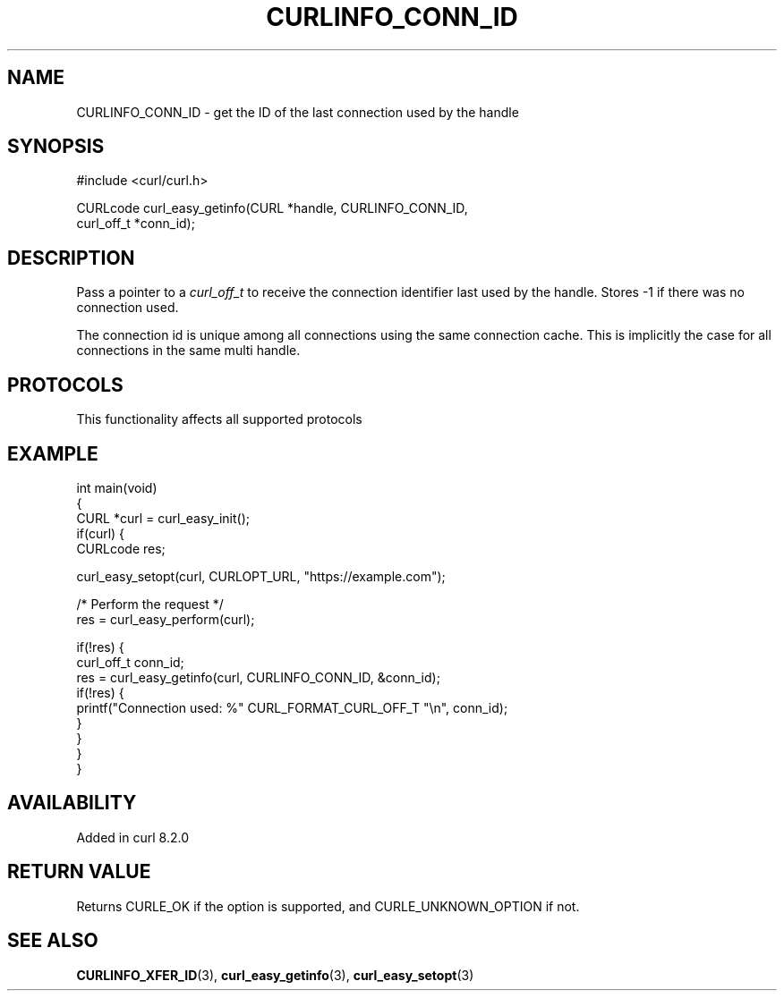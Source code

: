 .\" generated by cd2nroff 0.1 from CURLINFO_CONN_ID.md
.TH CURLINFO_CONN_ID 3 "2024-10-22" libcurl
.SH NAME
CURLINFO_CONN_ID \- get the ID of the last connection used by the handle
.SH SYNOPSIS
.nf
#include <curl/curl.h>

CURLcode curl_easy_getinfo(CURL *handle, CURLINFO_CONN_ID,
                           curl_off_t *conn_id);
.fi
.SH DESCRIPTION
Pass a pointer to a \fIcurl_off_t\fP to receive the connection identifier last
used by the handle. Stores \-1 if there was no connection used.

The connection id is unique among all connections using the same
connection cache. This is implicitly the case for all connections in the
same multi handle.
.SH PROTOCOLS
This functionality affects all supported protocols
.SH EXAMPLE
.nf
int main(void)
{
  CURL *curl = curl_easy_init();
  if(curl) {
    CURLcode res;

    curl_easy_setopt(curl, CURLOPT_URL, "https://example.com");

    /* Perform the request */
    res = curl_easy_perform(curl);

    if(!res) {
      curl_off_t conn_id;
      res = curl_easy_getinfo(curl, CURLINFO_CONN_ID, &conn_id);
      if(!res) {
        printf("Connection used: %" CURL_FORMAT_CURL_OFF_T "\\n", conn_id);
      }
    }
  }
}
.fi
.SH AVAILABILITY
Added in curl 8.2.0
.SH RETURN VALUE
Returns CURLE_OK if the option is supported, and CURLE_UNKNOWN_OPTION if not.
.SH SEE ALSO
.BR CURLINFO_XFER_ID (3),
.BR curl_easy_getinfo (3),
.BR curl_easy_setopt (3)
